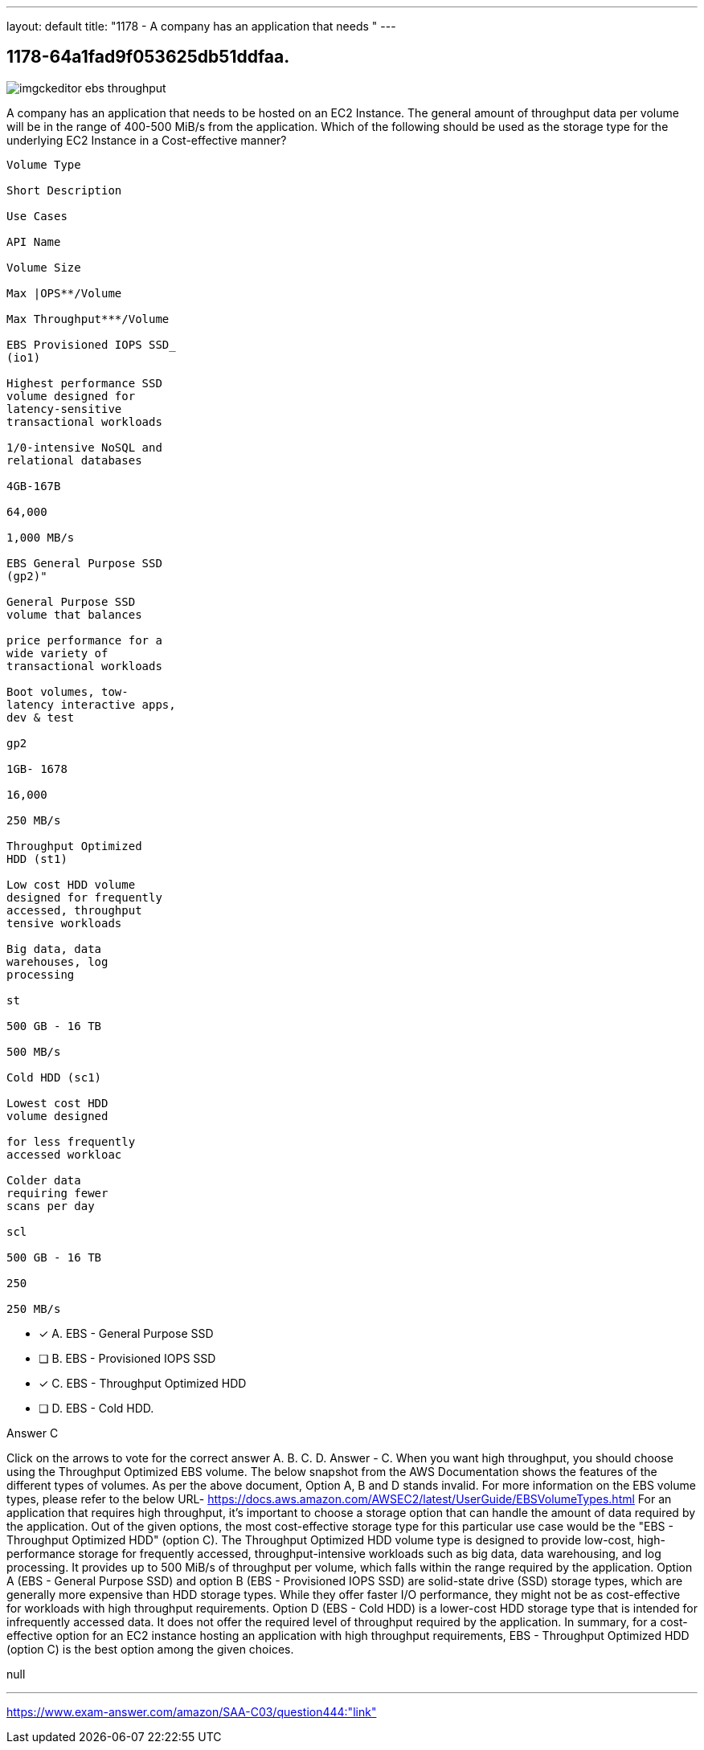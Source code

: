 ---
layout: default 
title: "1178 - A company has an application that needs "
---


[.question]
== 1178-64a1fad9f053625db51ddfaa.



[.image]
--

image::https://eaeastus2.blob.core.windows.net/optimizedimages/static/images/AWS-Certified-Solutions-Architect-Associate/answer/imgckeditor_ebs_throughput.png[]

--


****

[.query]
--
A company has an application that needs to be hosted on an EC2 Instance.
The general amount of throughput data per volume will be in the range of 400-500 MiB/s from the application.
Which of the following should be used as the storage type for the underlying EC2 Instance in a Cost-effective manner?


[source,java]
----
Volume Type

Short Description

Use Cases

API Name

Volume Size

Max |OPS**/Volume

Max Throughput***/Volume

EBS Provisioned IOPS SSD_
(io1)

Highest performance SSD
volume designed for
latency-sensitive
transactional workloads

1/0-intensive NoSQL and
relational databases

4GB-167B

64,000

1,000 MB/s

EBS General Purpose SSD
(gp2)"

General Purpose SSD
volume that balances

price performance for a
wide variety of
transactional workloads

Boot volumes, tow-
latency interactive apps,
dev & test

gp2

1GB- 1678

16,000

250 MB/s

Throughput Optimized
HDD (st1)

Low cost HDD volume
designed for frequently
accessed, throughput
tensive workloads

Big data, data
warehouses, log
processing

st

500 GB - 16 TB

500 MB/s

Cold HDD (sc1)

Lowest cost HDD
volume designed

for less frequently
accessed workloac

Colder data
requiring fewer
scans per day

scl

500 GB - 16 TB

250

250 MB/s
----


--

[.list]
--
* [*] A. EBS - General Purpose SSD
* [ ] B. EBS - Provisioned IOPS SSD
* [*] C. EBS - Throughput Optimized HDD
* [ ] D. EBS - Cold HDD.

--
****

[.answer]
Answer  C

[.explanation]
--
Click on the arrows to vote for the correct answer
A.
B.
C.
D.
Answer - C.
When you want high throughput, you should choose using the Throughput Optimized EBS volume.
The below snapshot from the AWS Documentation shows the features of the different types of volumes.
As per the above document,
Option A, B and D stands invalid.
For more information on the EBS volume types, please refer to the below URL-
https://docs.aws.amazon.com/AWSEC2/latest/UserGuide/EBSVolumeTypes.html
For an application that requires high throughput, it's important to choose a storage option that can handle the amount of data required by the application.
Out of the given options, the most cost-effective storage type for this particular use case would be the "EBS - Throughput Optimized HDD" (option C).
The Throughput Optimized HDD volume type is designed to provide low-cost, high-performance storage for frequently accessed, throughput-intensive workloads such as big data, data warehousing, and log processing. It provides up to 500 MiB/s of throughput per volume, which falls within the range required by the application.
Option A (EBS - General Purpose SSD) and option B (EBS - Provisioned IOPS SSD) are solid-state drive (SSD) storage types, which are generally more expensive than HDD storage types. While they offer faster I/O performance, they might not be as cost-effective for workloads with high throughput requirements.
Option D (EBS - Cold HDD) is a lower-cost HDD storage type that is intended for infrequently accessed data. It does not offer the required level of throughput required by the application.
In summary, for a cost-effective option for an EC2 instance hosting an application with high throughput requirements, EBS - Throughput Optimized HDD (option C) is the best option among the given choices.
--

[.ka]
null

'''



https://www.exam-answer.com/amazon/SAA-C03/question444:"link"


